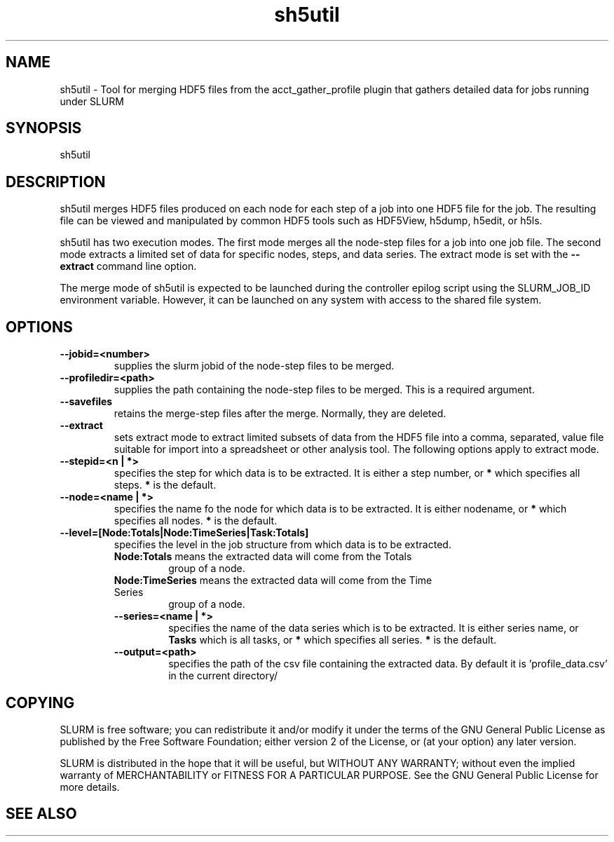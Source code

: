 .TH "sh5util" "1" "SLURM 2.6" "March 2013" "SLURM Commands"
.SH "NAME"
.LP
sh5util \- Tool for merging HDF5 files from the acct_gather_profile 
plugin that gathers detailed data for jobs running under SLURM

.SH "SYNOPSIS"
.LP
sh5util

.SH "DESCRIPTION"
.LP
sh5util merges HDF5 files produced on each node for each step of a job into
one HDF5 file for the job. The resulting file can be viewed and manipulated
by common HDF5 tools such as HDF5View, h5dump, h5edit, or h5ls.
.LP
sh5util has two execution modes. The first mode merges all the node-step 
files for a job into one job file. The second mode extracts a limited set of
data for specific nodes, steps, and data series.
The extract mode is set with the \fB\-\-extract\fR command line option.
.LP
The merge mode of sh5util is expected to be launched during the controller 
epilog script using the SLURM_JOB_ID environment variable. 
However, it can be launched on any system with access to the shared file 
system.

.SH "OPTIONS"
.LP

.TP
\fB\-\-jobid=<number>\fR
supplies the slurm jobid of the node-step files to be merged.

.TP
\fB\-\-profiledir=<path>\fR
supplies the path containing the node-step files to be merged. 
This is a required argument. 

.TP
\fB\-\-savefiles\fR
retains the merge-step files after the merge. Normally, they are deleted.


.TP
\fB\-\-extract\fR
sets extract mode to extract limited subsets of data from the 
HDF5 file into a comma, separated, value file suitable for import
into a spreadsheet or other analysis tool.
The following options apply to extract mode.

.TP
\fB\-\-stepid=<n | *>\fR
specifies the step for which data is to be extracted. It is either 
a step number, or \fB*\fR which specifies all steps. 
\fB*\fR is the default.

.TP
\fB\-\-node=<name | *>\fR
specifies the name fo the node for which data is to be extracted. 
It is either nodename, or \fB*\fR which specifies all nodes. 
\fB*\fR is the default.

.TP
\fB\-\-level=[Node:Totals|Node:TimeSeries|Task:Totals]\fR
specifies the level in the job structure from which data
is to be extracted.

.RS
.TP
\fBNode:Totals\fR means the extracted data will come from the Totals
group of a node.

.TP
\fBNode:TimeSeries\fR means the extracted data will come from the Time Series
group of a node.

.TP
\fB\-\-series=<name | *>\fR
specifies the name of the data series which is to be extracted. 
It is either series name, or \fBTasks\fR which is all tasks, 
or \fB*\fR which specifies all series. 
\fB*\fR is the default.

.TP
\fB\-\-output=<path>\fR
specifies the path of the csv file containing the extracted data.
By default it is 'profile_data.csv' in the current directory/

.SH "COPYING"
SLURM is free software; you can redistribute it and/or modify it under
the terms of the GNU General Public License as published by the Free
Software Foundation; either version 2 of the License, or (at your option)
any later version.
.LP
SLURM is distributed in the hope that it will be useful, but WITHOUT ANY
WARRANTY; without even the implied warranty of MERCHANTABILITY or FITNESS
FOR A PARTICULAR PURPOSE.  See the GNU General Public License for more
details.

.SH "SEE ALSO"
.LP
